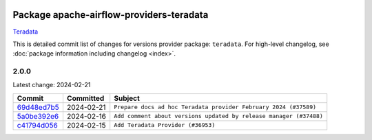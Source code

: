 
 .. Licensed to the Apache Software Foundation (ASF) under one
    or more contributor license agreements.  See the NOTICE file
    distributed with this work for additional information
    regarding copyright ownership.  The ASF licenses this file
    to you under the Apache License, Version 2.0 (the
    "License"); you may not use this file except in compliance
    with the License.  You may obtain a copy of the License at

 ..   http://www.apache.org/licenses/LICENSE-2.0

 .. Unless required by applicable law or agreed to in writing,
    software distributed under the License is distributed on an
    "AS IS" BASIS, WITHOUT WARRANTIES OR CONDITIONS OF ANY
    KIND, either express or implied.  See the License for the
    specific language governing permissions and limitations
    under the License.

 .. NOTE! THIS FILE IS AUTOMATICALLY GENERATED AND WILL BE
    OVERWRITTEN WHEN PREPARING PACKAGES.

 .. IF YOU WANT TO MODIFY THIS FILE, YOU SHOULD MODIFY THE TEMPLATE
    `PROVIDER_COMMITS_TEMPLATE.rst.jinja2` IN the `dev/breeze/src/airflow_breeze/templates` DIRECTORY

 .. THE REMAINDER OF THE FILE IS AUTOMATICALLY GENERATED. IT WILL BE OVERWRITTEN AT RELEASE TIME!

Package apache-airflow-providers-teradata
------------------------------------------------------

`Teradata <https://www.teradata.com/>`__


This is detailed commit list of changes for versions provider package: ``teradata``.
For high-level changelog, see :doc:`package information including changelog <index>`.



2.0.0
.....

Latest change: 2024-02-21

=================================================================================================  ===========  ==================================================================
Commit                                                                                             Committed    Subject
=================================================================================================  ===========  ==================================================================
`69d48ed7b5 <https://github.com/apache/airflow/commit/69d48ed7b57db48567347f000c12b28d66f972ba>`_  2024-02-21   ``Prepare docs ad hoc Teradata provider February 2024 (#37589)``
`5a0be392e6 <https://github.com/apache/airflow/commit/5a0be392e66f8e5426ba3478621115e92fcf245b>`_  2024-02-16   ``Add comment about versions updated by release manager (#37488)``
`c41794d056 <https://github.com/apache/airflow/commit/c41794d0562984243c0bb0331e41c58d213eb690>`_  2024-02-15   ``Add Teradata Provider (#36953)``
=================================================================================================  ===========  ==================================================================
